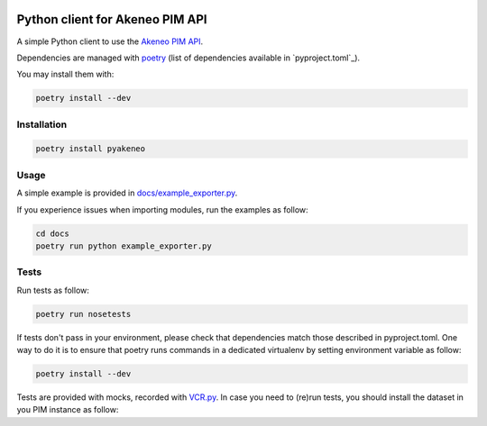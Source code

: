 |Build Status|
|Documentation Status|


Python client for Akeneo PIM API
================================

A simple Python client to use the `Akeneo PIM API`_.

Dependencies are managed with `poetry`_
(list of dependencies available in `pyproject.toml`_).

You may install them with:

.. code:: bashasda

        poetry install --dev

Installation
------------

.. code:: bash

        poetry install pyakeneo
        
Usage
-----

A simple example is provided in `docs/example_exporter.py`_.

If you experience issues when importing modules, run the examples as follow:

.. code:: bash

        cd docs
        poetry run python example_exporter.py
        

.. _docs/example_exporter.py: https://raw.githubusercontent.com/kavetech/akeneo_api_client/master/docs/example.py

Tests
-----

Run tests as follow:

.. code:: bash

        poetry run nosetests
        
If tests don't pass in your environment, please check that dependencies match those described in pyproject.toml. One way to do it is to ensure that poetry runs commands in a dedicated virtualenv by setting environment variable as follow:

.. code:: bash

        poetry install --dev


Tests are provided with mocks, recorded with `VCR.py`_. In case you need
to (re)run tests, you should install the dataset in you PIM instance as
follow:

.. _Akeneo PIM API: https://api.akeneo.com/
.. _poetry: https://github.com/python-poetry/poetry
.. _VCR.py: http://vcrpy.readthedocs.io/en/latest/index.html

.. |Build Status| image:: https://travis-ci.org/matthieudelaro/akeneo_api_client.svg?branch=master
   :target: https://travis-ci.org/matthieudelaro/akeneo_api_client
.. |Documentation Status| image:: https://readthedocs.org/projects/akeneo-api-client/badge/?version=latest
   :target: http://akeneo-api-client.readthedocs.io/en/latest/
